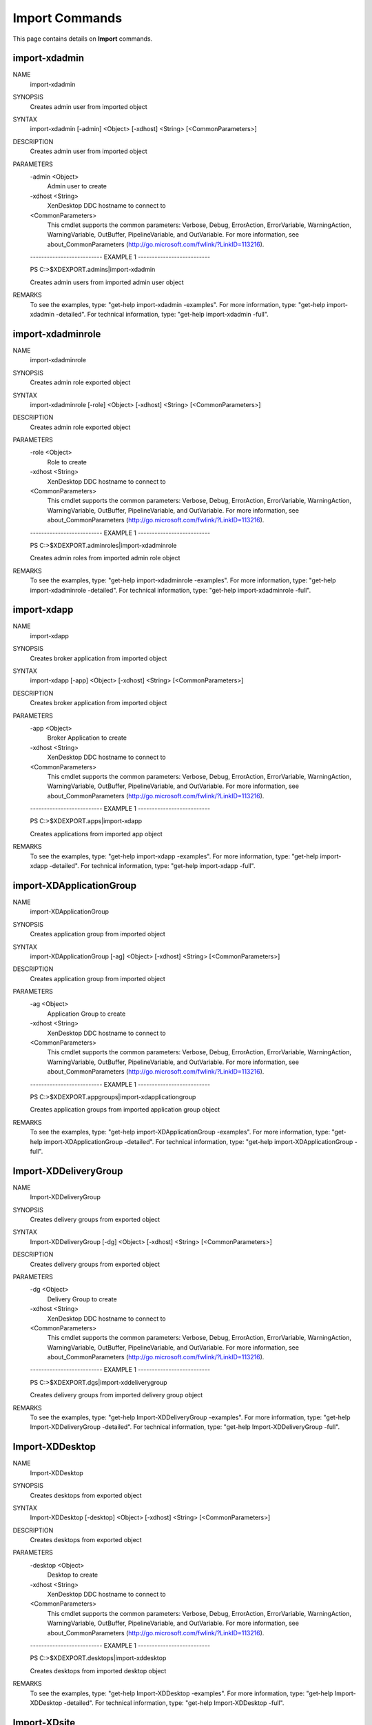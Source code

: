 ﻿Import Commands
=========================

This page contains details on **Import** commands.

import-xdadmin
-------------------------


NAME
    import-xdadmin
    
SYNOPSIS
    Creates admin user from imported object
    
    
SYNTAX
    import-xdadmin [-admin] <Object> [-xdhost] <String> [<CommonParameters>]
    
    
DESCRIPTION
    Creates admin user from imported object
    

PARAMETERS
    -admin <Object>
        Admin user to create
        
    -xdhost <String>
        XenDesktop DDC hostname to connect to
        
    <CommonParameters>
        This cmdlet supports the common parameters: Verbose, Debug,
        ErrorAction, ErrorVariable, WarningAction, WarningVariable,
        OutBuffer, PipelineVariable, and OutVariable. For more information, see 
        about_CommonParameters (http://go.microsoft.com/fwlink/?LinkID=113216). 
    
    -------------------------- EXAMPLE 1 --------------------------
    
    PS C:\>$XDEXPORT.admins|import-xdadmin
    
    Creates admin users from imported admin user object
    
    
    
    
REMARKS
    To see the examples, type: "get-help import-xdadmin -examples".
    For more information, type: "get-help import-xdadmin -detailed".
    For technical information, type: "get-help import-xdadmin -full".


import-xdadminrole
-------------------------

NAME
    import-xdadminrole
    
SYNOPSIS
    Creates admin role exported object
    
    
SYNTAX
    import-xdadminrole [-role] <Object> [-xdhost] <String> [<CommonParameters>]
    
    
DESCRIPTION
    Creates admin role exported object
    

PARAMETERS
    -role <Object>
        Role to create
        
    -xdhost <String>
        XenDesktop DDC hostname to connect to
        
    <CommonParameters>
        This cmdlet supports the common parameters: Verbose, Debug,
        ErrorAction, ErrorVariable, WarningAction, WarningVariable,
        OutBuffer, PipelineVariable, and OutVariable. For more information, see 
        about_CommonParameters (http://go.microsoft.com/fwlink/?LinkID=113216). 
    
    -------------------------- EXAMPLE 1 --------------------------
    
    PS C:\>$XDEXPORT.adminroles|import-xdadminrole
    
    Creates admin roles from imported admin role object
    
    
    
    
REMARKS
    To see the examples, type: "get-help import-xdadminrole -examples".
    For more information, type: "get-help import-xdadminrole -detailed".
    For technical information, type: "get-help import-xdadminrole -full".


import-xdapp
-------------------------

NAME
    import-xdapp
    
SYNOPSIS
    Creates broker application from imported object
    
    
SYNTAX
    import-xdapp [-app] <Object> [-xdhost] <String> [<CommonParameters>]
    
    
DESCRIPTION
    Creates broker application from imported object
    

PARAMETERS
    -app <Object>
        Broker Application to create
        
    -xdhost <String>
        XenDesktop DDC hostname to connect to
        
    <CommonParameters>
        This cmdlet supports the common parameters: Verbose, Debug,
        ErrorAction, ErrorVariable, WarningAction, WarningVariable,
        OutBuffer, PipelineVariable, and OutVariable. For more information, see 
        about_CommonParameters (http://go.microsoft.com/fwlink/?LinkID=113216). 
    
    -------------------------- EXAMPLE 1 --------------------------
    
    PS C:\>$XDEXPORT.apps|import-xdapp
    
    Creates applications from imported app object
    
    
    
    
REMARKS
    To see the examples, type: "get-help import-xdapp -examples".
    For more information, type: "get-help import-xdapp -detailed".
    For technical information, type: "get-help import-xdapp -full".


import-XDApplicationGroup
-------------------------

NAME
    import-XDApplicationGroup
    
SYNOPSIS
    Creates application group from imported object
    
    
SYNTAX
    import-XDApplicationGroup [-ag] <Object> [-xdhost] <String> [<CommonParameters>]
    
    
DESCRIPTION
    Creates application group from imported object
    

PARAMETERS
    -ag <Object>
        Application Group to create
        
    -xdhost <String>
        XenDesktop DDC hostname to connect to
        
    <CommonParameters>
        This cmdlet supports the common parameters: Verbose, Debug,
        ErrorAction, ErrorVariable, WarningAction, WarningVariable,
        OutBuffer, PipelineVariable, and OutVariable. For more information, see 
        about_CommonParameters (http://go.microsoft.com/fwlink/?LinkID=113216). 
    
    -------------------------- EXAMPLE 1 --------------------------
    
    PS C:\>$XDEXPORT.appgroups|import-xdapplicationgroup
    
    Creates application groups from imported application group object
    
    
    
    
REMARKS
    To see the examples, type: "get-help import-XDApplicationGroup -examples".
    For more information, type: "get-help import-XDApplicationGroup -detailed".
    For technical information, type: "get-help import-XDApplicationGroup -full".


Import-XDDeliveryGroup
-------------------------

NAME
    Import-XDDeliveryGroup
    
SYNOPSIS
    Creates delivery groups from exported object
    
    
SYNTAX
    Import-XDDeliveryGroup [-dg] <Object> [-xdhost] <String> [<CommonParameters>]
    
    
DESCRIPTION
    Creates delivery groups from exported object
    

PARAMETERS
    -dg <Object>
        Delivery Group to create
        
    -xdhost <String>
        XenDesktop DDC hostname to connect to
        
    <CommonParameters>
        This cmdlet supports the common parameters: Verbose, Debug,
        ErrorAction, ErrorVariable, WarningAction, WarningVariable,
        OutBuffer, PipelineVariable, and OutVariable. For more information, see 
        about_CommonParameters (http://go.microsoft.com/fwlink/?LinkID=113216). 
    
    -------------------------- EXAMPLE 1 --------------------------
    
    PS C:\>$XDEXPORT.dgs|import-xddeliverygroup
    
    Creates delivery groups from imported delivery group object
    
    
    
    
REMARKS
    To see the examples, type: "get-help Import-XDDeliveryGroup -examples".
    For more information, type: "get-help Import-XDDeliveryGroup -detailed".
    For technical information, type: "get-help Import-XDDeliveryGroup -full".


Import-XDDesktop
-------------------------

NAME
    Import-XDDesktop
    
SYNOPSIS
    Creates desktops from exported object
    
    
SYNTAX
    Import-XDDesktop [-desktop] <Object> [-xdhost] <String> [<CommonParameters>]
    
    
DESCRIPTION
    Creates desktops from exported object
    

PARAMETERS
    -desktop <Object>
        Desktop to create
        
    -xdhost <String>
        XenDesktop DDC hostname to connect to
        
    <CommonParameters>
        This cmdlet supports the common parameters: Verbose, Debug,
        ErrorAction, ErrorVariable, WarningAction, WarningVariable,
        OutBuffer, PipelineVariable, and OutVariable. For more information, see 
        about_CommonParameters (http://go.microsoft.com/fwlink/?LinkID=113216). 
    
    -------------------------- EXAMPLE 1 --------------------------
    
    PS C:\>$XDEXPORT.desktops|import-xddesktop
    
    Creates desktops from imported desktop object
    
    
    
    
REMARKS
    To see the examples, type: "get-help Import-XDDesktop -examples".
    For more information, type: "get-help Import-XDDesktop -detailed".
    For technical information, type: "get-help Import-XDDesktop -full".


Import-XDsite
-------------------------

NAME
    Import-XDsite
    
SYNOPSIS
    Imports XD site information from object
    
    
SYNTAX
    Import-XDsite [[-xdhost] <String>] [[-xmlpath] <String>] [[-xdexport] <Object>] [-WhatIf] [-Confirm] [<CommonParameters>]
    
    
DESCRIPTION
    Imports XD site information from object
    

PARAMETERS
    -xdhost <String>
        XenDesktop DDC hostname to connect to
        
    -xmlpath <String>
        Path used for XML file location on import and export operations
        
    -xdexport <Object>
        XD site object to import
        
    -WhatIf [<SwitchParameter>]
        
    -Confirm [<SwitchParameter>]
        
    <CommonParameters>
        This cmdlet supports the common parameters: Verbose, Debug,
        ErrorAction, ErrorVariable, WarningAction, WarningVariable,
        OutBuffer, PipelineVariable, and OutVariable. For more information, see 
        about_CommonParameters (http://go.microsoft.com/fwlink/?LinkID=113216). 
    
    -------------------------- EXAMPLE 1 --------------------------
    
    PS C:\>$exportedobject|Import-XDSite -xdhost DDC02.DOMAIN.COM
    
    Imports data to DDC02.DOMAIN.COM and returns as object
    
    
    
    
    -------------------------- EXAMPLE 2 --------------------------
    
    PS C:\>Import-XDSite -xdhost DDC02.DOMAIN.COM -xmlpath "C:\temp\mypath.xml"
    
    Imports data to DDC02.DOMAIN.COM from XML file C:\temp\mypath.xml
    
    
    
    
    -------------------------- EXAMPLE 3 --------------------------
    
    PS C:\>Import-XDSite -xdhost DDC02.DOMAIN.COM -xdexport $myexport
    
    Imports data to DDC02.DOMAIN.COM from variable $myexport
    
    
    
    
REMARKS
    To see the examples, type: "get-help Import-XDsite -examples".
    For more information, type: "get-help Import-XDsite -detailed".
    For technical information, type: "get-help Import-XDsite -full".


Import-XDTag
-------------------------

NAME
    Import-XDTag
    
SYNOPSIS
    Creates desktops from imported object
    
    
SYNTAX
    Import-XDTag [-tag] <Object> [-xdhost] <String> [<CommonParameters>]
    
    
DESCRIPTION
    Creates desktops from imported object
    

PARAMETERS
    -tag <Object>
        TAG to create
        
    -xdhost <String>
        XenDesktop DDC hostname to connect to
        
    <CommonParameters>
        This cmdlet supports the common parameters: Verbose, Debug,
        ErrorAction, ErrorVariable, WarningAction, WarningVariable,
        OutBuffer, PipelineVariable, and OutVariable. For more information, see 
        about_CommonParameters (http://go.microsoft.com/fwlink/?LinkID=113216). 
    
    -------------------------- EXAMPLE 1 --------------------------
    
    PS C:\>$XDEXPORT.tags|import-xdtag
    
    Creates tags from imported tag object
    
    
    
    
REMARKS
    To see the examples, type: "get-help Import-XDTag -examples".
    For more information, type: "get-help Import-XDTag -detailed".
    For technical information, type: "get-help Import-XDTag -full".




